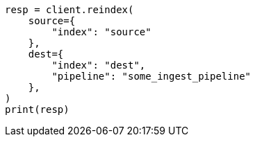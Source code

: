 // This file is autogenerated, DO NOT EDIT
// docs/reindex.asciidoc:456

[source, python]
----
resp = client.reindex(
    source={
        "index": "source"
    },
    dest={
        "index": "dest",
        "pipeline": "some_ingest_pipeline"
    },
)
print(resp)
----
